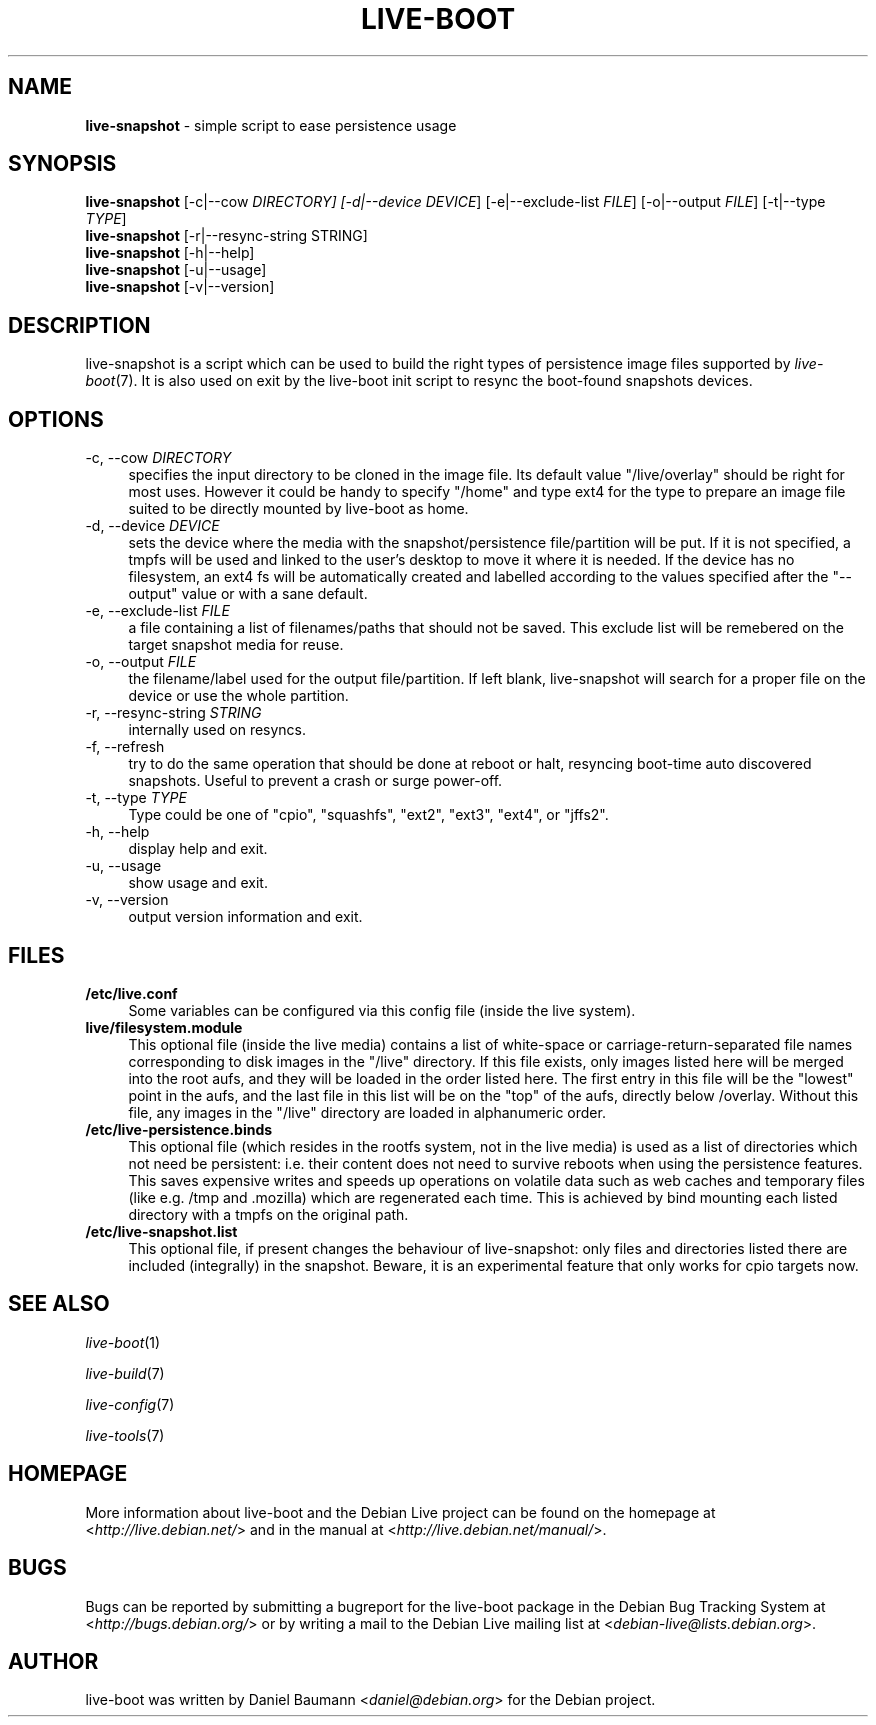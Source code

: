 .\"*******************************************************************
.\"
.\" This file was generated with po4a. Translate the source file.
.\"
.\"*******************************************************************
.TH LIVE\-BOOT 1 05.06.2012 3.0~a29\-1 "Debian Live Project"

.SH NAME
\fBlive\-snapshot\fP \- simple script to ease persistence usage

.SH SYNOPSIS
\fBlive\-snapshot\fP [\-c|\-\-cow \fIDIRECTORY] [\-d|\-\-device DEVICE\fP]
[\-e|\-\-exclude\-list \fIFILE\fP] [\-o|\-\-output \fIFILE\fP] [\-t|\-\-type \fITYPE\fP]
.br
\fBlive\-snapshot\fP [\-r|\-\-resync\-string STRING]
.br
\fBlive\-snapshot\fP [\-h|\-\-help]
.br
\fBlive\-snapshot\fP [\-u|\-\-usage]
.br
\fBlive\-snapshot\fP [\-v|\-\-version]

.SH DESCRIPTION
live\-snapshot is a script which can be used to build the right types of
persistence image files supported by \fIlive\-boot\fP(7). It is also used on
exit by the live\-boot init script to resync the boot\-found snapshots
devices.

.SH OPTIONS
.IP "\-c, \-\-cow \fIDIRECTORY\fP" 4
specifies the input directory to be cloned in the image file. Its default
value "/live/overlay" should be right for most uses. However it could be
handy to specify "/home" and type ext4 for the type to prepare an image file
suited to be directly mounted by live\-boot as home.
.IP "\-d, \-\-device \fIDEVICE\fP" 4
sets the device where the media with the snapshot/persistence file/partition
will be put. If it is not specified, a tmpfs will be used and linked to the
user's desktop to move it where it is needed. If the device has no
filesystem, an ext4 fs will be automatically created and labelled according
to the values specified after the "\-\-output" value or with a sane default.
.IP "\-e, \-\-exclude\-list \fIFILE\fP" 4
a file containing a list of filenames/paths that should not be saved. This
exclude list will be remebered on the target snapshot media for reuse.
.IP "\-o, \-\-output \fIFILE\fP" 4
the filename/label used for the output file/partition. If left blank,
live\-snapshot will search for a proper file on the device or use the whole
partition.
.IP "\-r, \-\-resync\-string \fISTRING\fP" 4
internally used on resyncs.
.IP "\-f, \-\-refresh" 4
try to do the same operation that should be done at reboot or halt,
resyncing boot\-time auto discovered snapshots. Useful to prevent a crash or
surge power\-off.
.IP "\-t, \-\-type \fITYPE\fP" 4
Type could be one of "cpio", "squashfs", "ext2", "ext3", "ext4", or "jffs2".
.IP "\-h, \-\-help" 4
display help and exit.
.IP "\-u, \-\-usage" 4
show usage and exit.
.IP "\-v, \-\-version" 4
output version information and exit.

.SH FILES
.IP \fB/etc/live.conf\fP 4
Some variables can be configured via this config file (inside the live
system).
.IP \fBlive/filesystem.module\fP 4
This optional file (inside the live media) contains a list of white\-space or
carriage\-return\-separated file names corresponding to disk images in the
"/live" directory. If this file exists, only images listed here will be
merged into the root aufs, and they will be loaded in the order listed
here. The first entry in this file will be the "lowest" point in the aufs,
and the last file in this list will be on the "top" of the aufs, directly
below /overlay.  Without this file, any images in the "/live" directory are
loaded in alphanumeric order.
.IP \fB/etc/live\-persistence.binds\fP 4
This optional file (which resides in the rootfs system, not in the live
media) is used as a list of directories which not need be persistent:
i.e. their content does not need to survive reboots when using the
persistence features.
.br
This saves expensive writes and speeds up operations on volatile data such
as web caches and temporary files (like e.g. /tmp and .mozilla) which are
regenerated each time. This is achieved by bind mounting each listed
directory with a tmpfs on the original path.
.IP \fB/etc/live\-snapshot.list\fP 4
This optional file, if present changes the behaviour of live\-snapshot: only
files and directories listed there are included (integrally) in the
snapshot. Beware, it is an experimental feature that only works for cpio
targets now.

.SH "SEE ALSO"
\fIlive\-boot\fP(1)
.PP
\fIlive\-build\fP(7)
.PP
\fIlive\-config\fP(7)
.PP
\fIlive\-tools\fP(7)

.SH HOMEPAGE
More information about live\-boot and the Debian Live project can be found on
the homepage at <\fIhttp://live.debian.net/\fP> and in the manual at
<\fIhttp://live.debian.net/manual/\fP>.

.SH BUGS
Bugs can be reported by submitting a bugreport for the live\-boot package in
the Debian Bug Tracking System at <\fIhttp://bugs.debian.org/\fP> or by
writing a mail to the Debian Live mailing list at
<\fIdebian\-live@lists.debian.org\fP>.

.SH AUTHOR
live\-boot was written by Daniel Baumann <\fIdaniel@debian.org\fP> for
the Debian project.
